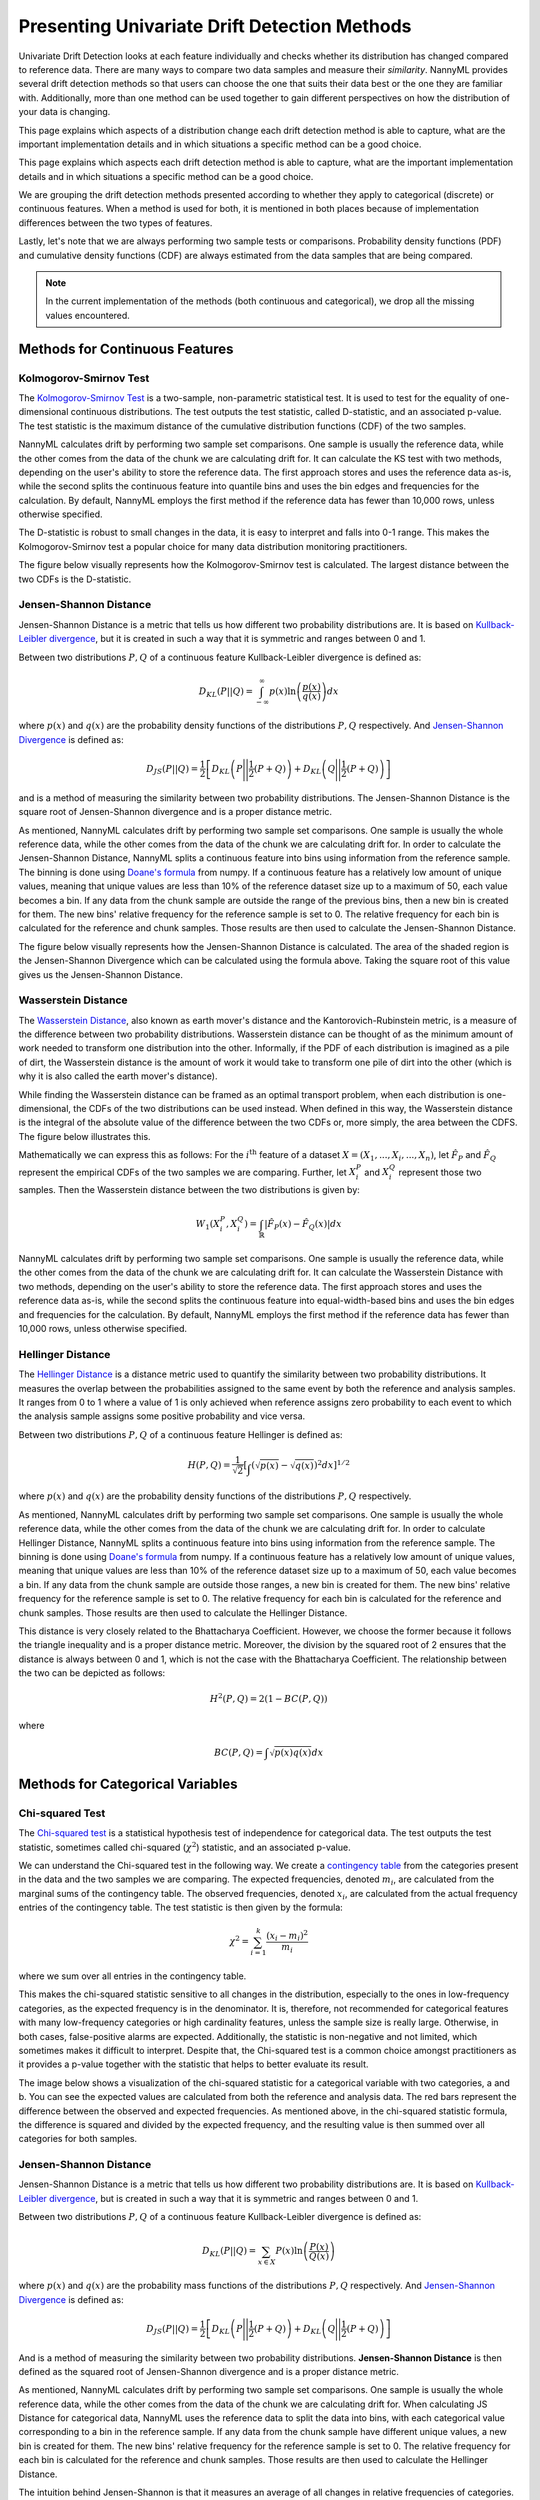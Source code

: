 .. _how-it-works-univariate-drift-detection:

Presenting Univariate Drift Detection Methods
=============================================

Univariate Drift Detection looks at each feature individually and checks whether its
distribution has changed compared to reference data. There are many ways to compare two data samples and measure
their *similarity*. NannyML provides several drift detection methods so that users can choose the one that suits
their data best or the one they are familiar with. Additionally, more than one method can be used together to
gain different perspectives on how the distribution of your data is changing.

This page explains which aspects of a distribution change each drift detection method is able to capture,
what are the important implementation details and in which situations a specific method can be a good choice.

This page explains which aspects each drift detection method is able to capture,
what are the important implementation details and in which situations a specific method can be a good choice.


We are grouping the drift detection methods presented according to whether they apply to categorical (discrete) or
continuous features. When a method is used for both, it is mentioned in both places because of implementation differences
between the two types of features.

Lastly, let's note that we are always performing two sample tests or comparisons. Probability density functions (PDF) and
cumulative density functions (CDF) are always estimated from the data samples that are being compared.

.. note::

    In the current implementation of the methods (both continuous and categorical), we drop all the missing values encountered.

.. _univariate-drift-detection-continuous-methods:

Methods for Continuous Features
--------------------------------

.. _univ_cont_method_ks:

Kolmogorov-Smirnov Test
.......................

The `Kolmogorov-Smirnov Test`_ is a two-sample, non-parametric statistical test. It is used to test for the equality of
one-dimensional continuous distributions. The test outputs the test statistic, called D-statistic, and an associated p-value.
The test statistic is the maximum distance of the cumulative distribution functions (CDF) of the two samples.

NannyML calculates drift by performing two sample set comparisons. One sample is usually the reference data, while the other
comes from the data of the chunk we are calculating drift for. It can calculate the KS test with two methods, depending on the
user's ability to store the reference data. The first approach stores and uses the reference data as-is, while the second splits
the continuous feature into quantile bins and uses the bin edges and frequencies for the calculation. By default, NannyML employs
the first method if the reference data has fewer than 10,000 rows, unless otherwise specified.

The D-statistic is robust to small changes in the data, it is easy to interpret and falls into  0-1 range.
This makes the Kolmogorov-Smirnov test a popular choice for many data distribution monitoring
practitioners.

The figure below visually represents how the Kolmogorov-Smirnov test is calculated. The largest distance between the two CDFs
is the D-statistic.


.. image:: ../_static/how-it-works-ks.svg
    :width: 1400pt


.. _univariate-drift-detection-cont-jensen-shannon:

Jensen-Shannon Distance
........................

Jensen-Shannon Distance is a metric that tells us how different two probability distributions are.
It is based on `Kullback-Leibler divergence`_, but it is created in such a way that it is symmetric and ranges between 0 and 1.

Between two distributions :math:`P,Q` of a continuous feature Kullback-Leibler divergence  is defined as:

.. math::
    D_{KL} \left(P || Q \right) = \int_{-\infty}^{\infty}p(x)\ln \left( \frac{p(x)}{q(x)} \right) dx


where :math:`p(x)` and :math:`q(x)` are the probability density functions of the distributions :math:`P,Q` respectively.
And `Jensen-Shannon Divergence`_ is defined as:

.. math::
    D_{JS} \left(P || Q \right) = \frac{1}{2} \left[ D_{KL} \left(P \Bigg|\Bigg| \frac{1}{2}(P+Q) \right) + D_{KL} \left(Q \Bigg|\Bigg| \frac{1}{2}(P+Q) \right)\right]

and is a method of measuring the similarity between two probability distributions. The Jensen-Shannon Distance is
the square root of Jensen-Shannon divergence and is a proper distance metric.

As mentioned, NannyML calculates drift by performing two sample set comparisons. One sample is usually the whole reference data,
while the other comes from the data of the chunk we are calculating drift for. In order to calculate the Jensen-Shannon
Distance, NannyML splits a continuous feature into bins using information from the reference sample.
The binning is done using `Doane's formula`_ from numpy.
If a continuous feature has a relatively low amount of unique values, meaning that
unique values are less than 10% of the reference dataset size up to a maximum of 50, each value becomes a bin.
If any data from the chunk sample are outside the range of the previous bins, then a new bin is created for them.
The new bins' relative frequency for the reference sample is set to 0.
The relative frequency for each bin is calculated for the reference and chunk samples. Those results are then
used to calculate the Jensen-Shannon Distance.

The figure below visually represents how the Jensen-Shannon Distance is calculated. The area of the shaded region is the
Jensen-Shannon Divergence which can be calculated using the formula above. Taking the square root of this value gives us
the Jensen-Shannon Distance.

.. image:: ../_static/how-it-works-js.svg
    :width: 1400pt

.. _univariate-drift-detection-cont-wasserstein:

Wasserstein Distance
........................

The `Wasserstein Distance`_, also known as earth mover's distance and the Kantorovich-Rubinstein metric,
is a measure of the difference between two probability distributions. Wasserstein distance
can be thought of as the minimum amount of work needed to transform one distribution into the other. Informally, if
the PDF of each distribution is imagined as a pile of dirt, the Wasserstein distance is the amount of work it would
take to transform one pile of dirt into the other (which is why it is also called the earth mover's distance).

While finding the Wasserstein distance can be framed as an optimal transport problem, when each distribution is
one-dimensional, the CDFs of the two distributions can be used instead. When defined in this way, the Wasserstein
distance is the integral of the absolute value of the difference between the two CDFs or, more simply, the area between the CDFS. The figure below illustrates this.

.. image:: ../_static/how-it-works-emd.svg
    :width: 1400pt

Mathematically we can express this as follows: For the :math:`i^\text{th}` feature of a dataset
:math:`X=(X_1,...,X_i,...,X_n)`, let :math:`\hat{F}_{P}` and :math:`\hat{F}_{Q}` represent the
empirical CDFs of the two samples we are comparing. Further, let :math:`X_i^{P}` and :math:`X_i^{Q}`
represent those two samples. Then the
Wasserstein distance between the two distributions is given by:

.. math::
    W_1\left(X_i^{P},X_i^{Q}\right) = \int_\mathbb{R}\left|\hat{F}_{P}(x)-\hat{F}_{Q}(x)\right|dx

NannyML calculates drift by performing two sample set comparisons. One sample is usually the reference data,
while the other comes from the data of the chunk we are calculating drift for.
It can calculate the Wasserstein Distance with two methods, depending on the user's ability to store the reference data.
The first approach stores and uses the reference data as-is, while the second splits the continuous feature into equal-width-based
bins and uses the bin edges and frequencies for the calculation.
By default, NannyML employs the first method if the reference data has fewer than 10,000 rows, unless otherwise specified.

.. _univariate-drift-detection-cont-hellinger:

Hellinger Distance
........................

The `Hellinger Distance`_ is a distance metric used to quantify the similarity between two probability distributions.
It measures the overlap between the probabilities assigned to the same event by both the reference and analysis samples.
It ranges from 0 to 1 where a value of 1 is only achieved when reference assigns zero probability to each event to which
the analysis sample assigns some positive probability and vice versa.

Between two distributions :math:`P,Q` of a continuous feature Hellinger is defined as:

.. math::
    H\left(P,Q\right) = \frac{1}{\sqrt{2}}\left[\int_{}\left(\sqrt{p(x)}-\sqrt{q(x)}\right)^2dx\right]^{1/2}

where :math:`p(x)` and :math:`q(x)` are the probability density functions of the distributions :math:`P,Q` respectively.

As mentioned, NannyML calculates drift by performing two sample set comparisons. One sample is usually the whole reference data,
while the other comes from the data of the chunk we are calculating drift for. In order to calculate Hellinger
Distance, NannyML splits a continuous feature into bins using information from the reference sample.
The binning is done using `Doane's formula`_ from numpy.
If a continuous feature has a relatively low amount of unique values, meaning that
unique values are less than 10% of the reference dataset size up to a maximum of 50, each value becomes a bin.
If any data from the chunk sample are outside those ranges, a new bin is created for them.
The new bins' relative frequency for the reference sample is set to 0.
The relative frequency for each bin is calculated for the reference and chunk samples. Those results are then
used to calculate the Hellinger Distance.

This distance is very closely related to the Bhattacharya Coefficient. However, we choose the former because it follows the
triangle inequality and is a proper distance metric. Moreover, the division by the squared root of 2 ensures that the distance
is always between 0 and 1, which is not the case with the Bhattacharya Coefficient. The relationship between the two can be
depicted as follows:

.. math::
    H^2\left(P,Q\right) = 2(1-BC\left(P,Q\right))

where

.. math::
    BC\left(P,Q\right) =  \int \sqrt{p(x)q(x)}dx

.. _univariate-drift-detection-categorical-methods:

Methods for Categorical Variables
---------------------------------

.. _univ_cat_method_chi2:

Chi-squared Test
................

The `Chi-squared test`_ is a statistical hypothesis test of independence for categorical data.
The test outputs the test statistic, sometimes called chi-squared (:math:`\chi^2`) statistic,
and an associated p-value.

We can understand the Chi-squared test in the following way. We create a `contingency table`_ from the
categories present in the data and the two samples we are comparing. The expected frequencies,
denoted :math:`m_i`, are calculated from the marginal sums of the contingency table.
The observed frequencies, denoted :math:`x_i`, are calculated from the actual
frequency entries of the contingency table. The test statistic is then given by the formula:

.. math::
    \chi^2 = \sum_{i=1}^k \frac{(x_i - m_i)^2}{m_i}

where we sum over all entries in the contingency table.

This makes the chi-squared statistic sensitive to all changes in the distribution,
especially to the ones in low-frequency categories, as the expected frequency is in the denominator.
It is, therefore, not recommended for categorical features with many low-frequency categories or high cardinality
features, unless the sample size is really large.
Otherwise, in both cases, false-positive alarms are expected.
Additionally, the statistic is non-negative and not limited, which sometimes makes it difficult to interpret.
Despite that, the Chi-squared test is a common choice amongst practitioners as it provides a p-value together with the
statistic that helps to better evaluate its result.

The image below shows a visualization of the chi-squared statistic for a categorical variable with two categories, a and b.
You can see the expected values are calculated from both the reference and analysis data. The red bars represent the difference
between the observed and expected frequencies. As mentioned above, in the chi-squared statistic formula, the difference is
squared and divided by the expected frequency, and the resulting value is then summed over all categories for both samples.

.. image:: ../_static/how-it-works-chi2.svg
    :width: 1400pt

.. _univ_cat_method_js:

Jensen-Shannon Distance
........................

Jensen-Shannon Distance is a metric that tells us how different two probability distributions are.
It is based on `Kullback-Leibler divergence`_, but is created in such a way that it is symmetric and ranges between 0 and 1.

Between two distributions :math:`P,Q` of a continuous feature Kullback-Leibler divergence  is defined as:

.. math::
    D_{KL} \left(P || Q \right) = \sum_{x \in X} P(x)\ln \left( \frac{P(x)}{Q(x)} \right)


where :math:`p(x)` and :math:`q(x)` are the probability mass functions of the distributions :math:`P,Q` respectively.
And `Jensen-Shannon Divergence`_ is defined as:

.. math::
    D_{JS} \left(P || Q \right) = \frac{1}{2} \left[ D_{KL} \left(P \Bigg|\Bigg| \frac{1}{2}(P+Q) \right) + D_{KL} \left(Q \Bigg|\Bigg| \frac{1}{2}(P+Q) \right)\right]

And is a method of measuring the similarity between two probability distributions.
**Jensen-Shannon Distance** is then defined as the squared root of Jensen-Shannon divergence and is a proper distance
metric.

As mentioned, NannyML calculates drift by performing two sample set comparisons. One sample is usually the whole reference data,
while the other comes from the data of the chunk we are calculating drift for. When calculating JS
Distance for categorical data, NannyML uses the reference data to split the data into bins, with each categorical
value corresponding to a bin in the reference sample.
If any data from the chunk sample have different unique values, a new bin is created for them.
The new bins' relative frequency for the reference sample is set to 0.
The relative frequency for each bin is calculated for the reference and chunk samples. Those results are then
used to calculate the Hellinger Distance.

The intuition behind Jensen-Shannon is that it measures an average of all changes in relative frequencies of categories.
Frequencies are compared by dividing one by another. Therefore JS distance, just like the Chi-squared statistic, is sensitive
to changes in less frequent classes. This means that an absolute change of 1 percentage point for a less frequent class will
have a stronger contribution to the final JS distance value than the same change in a more frequent class. For this reason,
it may not be the best choice for categorical variables with many low-frequency classes or high cardinality.

To help our intuition we can look at the image below:

.. image:: ../_static/how-it-works-cat_js.svg
    :width: 1400pt

We see how the relative frequencies of the three categories have changed between reference and analysis data.
We also see that the JS Divergence contribution of each change and the resulting JS distance.

.. _univ_cat_method_hellinger:

Hellinger Distance
..................

The `Hellinger Distance`_ is a distance metric used to quantify the similarity between two probability distributions.
It measures the overlap between the probabilities assigned
to the same event by both reference and analysis samples. It ranges from 0 to 1 where a value of 1 is only achieved
when the reference assigns zero probability to each event to which
the analysis sample assigns some positive probability and vice versa.

Between two distributions :math:`P,Q` of a categorical feature Hellinger Distance is defined as:

.. math::
 H\left(P,Q\right) = \frac{1}{\sqrt{2}}\left[\sum_{x \in X}\left(\sqrt{p(x)}-\sqrt{q(x)}\right)^2\right]^{1/2}

where :math:`p(x)` and :math:`q(x)` are the probability mass functions of the distributions :math:`P,Q` respectively.

As mentioned, NannyML calculates drift by performing two sample set comparisons. One sample is usually the whole reference data,
while the other comes from the data of the chunk we are calculating drift for. When calculating Hellinger
Distance for categorical data, NannyML uses the reference data to split the data into bins, with each categorical
value corresponding to a bin in the reference sample.
If any data from the chunk sample have different unique values, a new bin is created for them.
The new bins' relative frequency for the reference sample is set to 0.
The relative frequency for each bin is calculated for the reference and chunk samples. Those results are then
used to calculate the Hellinger Distance.

.. _univ_cat_method_l8:

L-Infinity Distance
...................

We are using L-Infinity to measure the similarity of categorical features. L-Infinity, for categorical features, is defined as
the maximum of the absolute difference between the relative frequencies of each category in the reference and analysis data.
You can find more about `L-Infinity at Wikipedia`_. It falls into the range of 0-1 and is easy to interpret as
it is the greatest change in relative frequency among all categories. This behavior is different compared to Chi Squared test,
where even small changes in low-frequency labels can heavily influence the resulting test statistic.

To help our intuition we can look at the image below:

.. image:: ../_static/how-it-works-linf.svg
    :width: 1400pt

We see how the relative frequencies of the three categories have changed between reference and analysis data.
We also see that the resulting L-Infinity distance is the relative frequency change in category c.



.. _`Chi-squared test`: https://en.wikipedia.org/wiki/Chi-squared_test
.. _`Kolmogorov-Smirnov Test`: https://en.wikipedia.org/wiki/Kolmogorov%E2%80%93Smirnov_test
.. _`Jensen-Shannon Divergence`: https://en.wikipedia.org/wiki/Jensen%E2%80%93Shannon_divergence
.. _`Hellinger Distance`: https://en.wikipedia.org/wiki/Hellinger_distance
.. _`L-Infinity at Wikipedia`: https://en.wikipedia.org/wiki/L-infinity
.. _`Kullback-Leibler divergence`: https://en.wikipedia.org/wiki/Kullback%E2%80%93Leibler_divergence
.. _`Doane's formula`: https://numpy.org/doc/stable/reference/generated/numpy.histogram_bin_edges.html
.. _`Wasserstein Distance`: https://en.wikipedia.org/wiki/Wasserstein_metric
.. _`contingency table`: https://en.wikipedia.org/wiki/Contingency_table
